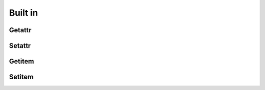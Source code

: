 

Built in
============

Getattr
--------


Setattr
--------


Getitem
---------


Setitem
--------

